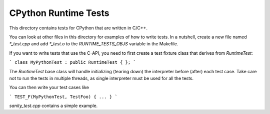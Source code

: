 CPython Runtime Tests
=====================

This directory contains tests for CPython that are written in C/C++.

You can look at other files in this directory for examples of how to
write tests. In a nutshell, create a new file named `*_test.cpp` and
add `*_test.o` to the `RUNTIME_TESTS_OBJS` variable in the Makefile.

If you want to write tests that use the C-API, you need to first create
a test fixture class that derives from `RuntimeTest`:

```
class MyPythonTest : public RuntimeTest {
};
```

The `RuntimeTest` base class will handle initializing (tearing down) the
interpreter before (after) each test case. Take care not to run the tests in
multiple threads, as single interpreter must be used for all the tests.

You can then write your test cases like

```
TEST_F(MyPythonTest, TestFoo) {
...
}
```

`sanity_test.cpp` contains a simple example.
